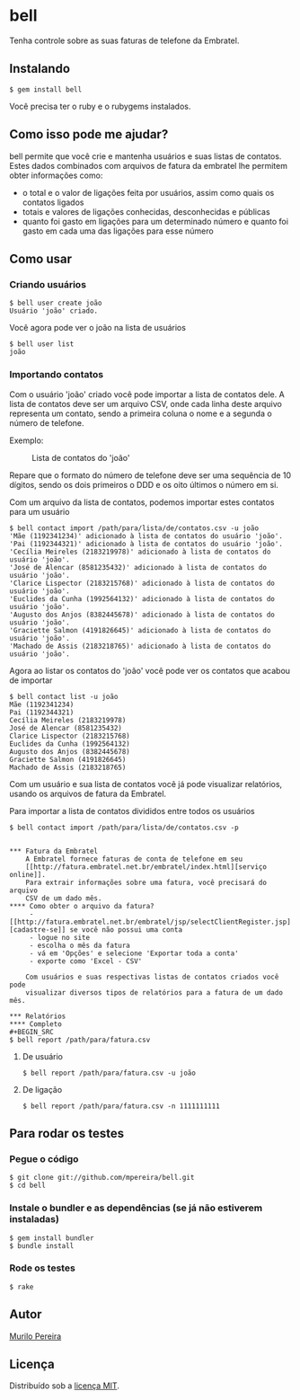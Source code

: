 * bell
  Tenha controle sobre as suas faturas de telefone da Embratel.

** Instalando
#+BEGIN_SRC
$ gem install bell
#+END_SRC
   Você precisa ter o ruby e o rubygems instalados.

** Como isso pode me ajudar?
   bell permite que você crie e mantenha usuários e suas listas de contatos.
   Estes dados combinados com arquivos de fatura da embratel lhe permitem
   obter informações como:

   - o total e o valor de ligações feita por usuários, assim como quais os
     contatos ligados
   - totais e valores de ligações conhecidas, desconhecidas e públicas
   - quanto foi gasto em ligações para um determinado número e quanto
     foi gasto em cada uma das ligações para esse número

** Como usar
*** Criando usuários
#+BEGIN_SRC
$ bell user create joão
Usuário 'joão' criado.
#+END_SRC

    Você agora pode ver o joão na lista de usuários
#+BEGIN_SRC
$ bell user list
joão
#+END_SRC

*** Importando contatos
    Com o usuário 'joão' criado você pode importar a lista de contatos dele.
    A lista de contatos deve ser um arquivo CSV, onde cada linha deste arquivo
    representa um contato, sendo a primeira coluna o nome e a segunda o número
    de telefone.

   Exemplo:
#+CAPTION: Lista de contatos do 'joão'
[[http://dl.dropbox.com/u/14256545/contact_list.png]]

   Repare que o formato do número de telefone deve ser uma sequência de 10
   dígitos, sendo os dois primeiros o DDD e os oito últimos o número em si.

   Com um arquivo da lista de contatos, podemos importar estes contatos para
   um usuário
#+BEGIN_SRC
$ bell contact import /path/para/lista/de/contatos.csv -u joão
'Mãe (1192341234)' adicionado à lista de contatos do usuário 'joão'.
'Pai (1192344321)' adicionado à lista de contatos do usuário 'joão'.
'Cecília Meireles (2183219978)' adicionado à lista de contatos do usuário 'joão'.
'José de Alencar (8581235432)' adicionado à lista de contatos do usuário 'joão'.
'Clarice Lispector (2183215768)' adicionado à lista de contatos do usuário 'joão'.
'Euclides da Cunha (1992564132)' adicionado à lista de contatos do usuário 'joão'.
'Augusto dos Anjos (8382445678)' adicionado à lista de contatos do usuário 'joão'.
'Graciette Salmon (4191826645)' adicionado à lista de contatos do usuário 'joão'.
'Machado de Assis (2183218765)' adicionado à lista de contatos do usuário 'joão'.
#+END_SRC

   Agora ao listar os contatos do 'joão' você pode ver os contatos que acabou
   de importar
#+BEGIN_SRC
$ bell contact list -u joão
Mãe (1192341234)
Pai (1192344321)
Cecília Meireles (2183219978)
José de Alencar (8581235432)
Clarice Lispector (2183215768)
Euclides da Cunha (1992564132)
Augusto dos Anjos (8382445678)
Graciette Salmon (4191826645)
Machado de Assis (2183218765)
#+END_SRC

   Com um usuário e sua lista de contatos você já pode visualizar
   relatórios, usando os arquivos de fatura da Embratel.

   Para importar a lista de contatos divididos entre todos os usuários
#+BEGIN_SRC
$ bell contact import /path/para/lista/de/contatos.csv -p
#+END_SRC
#
#+BEGIN_SRC

*** Fatura da Embratel
    A Embratel fornece faturas de conta de telefone em seu
    [[http://fatura.embratel.net.br/embratel/index.html][serviço online]].
    Para extrair informações sobre uma fatura, você precisará do arquivo
    CSV de um dado mês.
**** Como obter o arquivo da fatura?
     - [[http://fatura.embratel.net.br/embratel/jsp/selectClientRegister.jsp][cadastre-se]] se você não possui uma conta
     - logue no site
     - escolha o mês da fatura
     - vá em 'Opções' e selecione 'Exportar toda a conta'
     - exporte como 'Excel - CSV'

    Com usuários e suas respectivas listas de contatos criados você pode
    visualizar diversos tipos de relatórios para a fatura de um dado mês.

*** Relatórios
**** Completo
#+BEGIN_SRC
$ bell report /path/para/fatura.csv
#+END_SRC

**** De usuário
#+BEGIN_SRC
$ bell report /path/para/fatura.csv -u joão
#+END_SRC

**** De ligação
#+BEGIN_SRC
$ bell report /path/para/fatura.csv -n 1111111111
#+END_SRC

** Para rodar os testes
*** Pegue o código
#+BEGIN_SRC
$ git clone git://github.com/mpereira/bell.git
$ cd bell
#+END_SRC

*** Instale o bundler e as dependências (se já não estiverem instaladas)
#+BEGIN_SRC
$ gem install bundler
$ bundle install
#+END_SRC

*** Rode os testes
#+BEGIN_SRC
$ rake
#+END_SRC

** Autor
   [[http://murilopereira.com][Murilo Pereira]]

** Licença
   Distribuído sob a
   [[http://github.com/mpereira/embratel/blob/master/MIT-LICENSE][licença MIT]].
